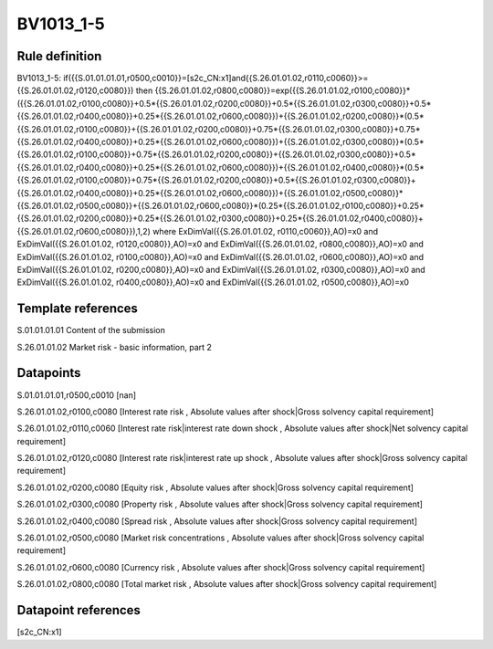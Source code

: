 ==========
BV1013_1-5
==========

Rule definition
---------------

BV1013_1-5: if({{S.01.01.01.01,r0500,c0010}}=[s2c_CN:x1]and{{S.26.01.01.02,r0110,c0060}}>={{S.26.01.01.02,r0120,c0080}}) then {{S.26.01.01.02,r0800,c0080}}=exp({{S.26.01.01.02,r0100,c0080}}*({{S.26.01.01.02,r0100,c0080}}+0.5*{{S.26.01.01.02,r0200,c0080}}+0.5*{{S.26.01.01.02,r0300,c0080}}+0.5*{{S.26.01.01.02,r0400,c0080}}+0.25*{{S.26.01.01.02,r0600,c0080}})+{{S.26.01.01.02,r0200,c0080}}*(0.5*{{S.26.01.01.02,r0100,c0080}}+{{S.26.01.01.02,r0200,c0080}}+0.75*{{S.26.01.01.02,r0300,c0080}}+0.75*{{S.26.01.01.02,r0400,c0080}}+0.25*{{S.26.01.01.02,r0600,c0080}})+{{S.26.01.01.02,r0300,c0080}}*(0.5*{{S.26.01.01.02,r0100,c0080}}+0.75*{{S.26.01.01.02,r0200,c0080}}+{{S.26.01.01.02,r0300,c0080}}+0.5*{{S.26.01.01.02,r0400,c0080}}+0.25*{{S.26.01.01.02,r0600,c0080}})+{{S.26.01.01.02,r0400,c0080}}*(0.5*{{S.26.01.01.02,r0100,c0080}}+0.75*{{S.26.01.01.02,r0200,c0080}}+0.5*{{S.26.01.01.02,r0300,c0080}}+{{S.26.01.01.02,r0400,c0080}}+0.25*{{S.26.01.01.02,r0600,c0080}})+{{S.26.01.01.02,r0500,c0080}}*{{S.26.01.01.02,r0500,c0080}}+{{S.26.01.01.02,r0600,c0080}}*(0.25*{{S.26.01.01.02,r0100,c0080}}+0.25*{{S.26.01.01.02,r0200,c0080}}+0.25*{{S.26.01.01.02,r0300,c0080}}+0.25*{{S.26.01.01.02,r0400,c0080}}+{{S.26.01.01.02,r0600,c0080}}),1,2) where ExDimVal({{S.26.01.01.02, r0110,c0060}},AO)=x0 and ExDimVal({{S.26.01.01.02, r0120,c0080}},AO)=x0 and ExDimVal({{S.26.01.01.02, r0800,c0080}},AO)=x0 and ExDimVal({{S.26.01.01.02, r0100,c0080}},AO)=x0 and ExDimVal({{S.26.01.01.02, r0600,c0080}},AO)=x0 and ExDimVal({{S.26.01.01.02, r0200,c0080}},AO)=x0 and ExDimVal({{S.26.01.01.02, r0300,c0080}},AO)=x0 and ExDimVal({{S.26.01.01.02, r0400,c0080}},AO)=x0 and ExDimVal({{S.26.01.01.02, r0500,c0080}},AO)=x0


Template references
-------------------

S.01.01.01.01 Content of the submission

S.26.01.01.02 Market risk - basic information, part 2


Datapoints
----------

S.01.01.01.01,r0500,c0010 [nan]

S.26.01.01.02,r0100,c0080 [Interest rate risk , Absolute values after shock|Gross solvency capital requirement]

S.26.01.01.02,r0110,c0060 [Interest rate risk|interest rate down shock , Absolute values after shock|Net solvency capital requirement]

S.26.01.01.02,r0120,c0080 [Interest rate risk|interest rate up shock , Absolute values after shock|Gross solvency capital requirement]

S.26.01.01.02,r0200,c0080 [Equity risk , Absolute values after shock|Gross solvency capital requirement]

S.26.01.01.02,r0300,c0080 [Property risk , Absolute values after shock|Gross solvency capital requirement]

S.26.01.01.02,r0400,c0080 [Spread risk , Absolute values after shock|Gross solvency capital requirement]

S.26.01.01.02,r0500,c0080 [Market risk concentrations , Absolute values after shock|Gross solvency capital requirement]

S.26.01.01.02,r0600,c0080 [Currency risk , Absolute values after shock|Gross solvency capital requirement]

S.26.01.01.02,r0800,c0080 [Total market risk , Absolute values after shock|Gross solvency capital requirement]



Datapoint references
--------------------

[s2c_CN:x1]